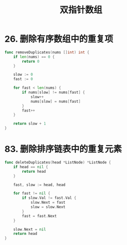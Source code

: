#+title: 双指针数组

* 26. 删除有序数组中的重复项

#+begin_src go
  func removeDuplicates(nums []int) int {
      if len(nums) == 0 {
          return 0
      }

      slow := 0
      fast := 0

      for fast < len(nums) {
          if nums[slow] != nums[fast] {
              slow++
              nums[slow] = nums[fast]
          }
          fast++
      }

      return slow + 1
  }
#+end_src

* 83. 删除排序链表中的重复元素

#+begin_src go
  func deleteDuplicates(head *ListNode) *ListNode {
      if head == nil {
          return head
      }

      fast, slow := head, head

      for fast != nil {
          if slow.Val != fast.Val {
              slow.Next = fast
              slow = slow.Next
          }
          fast = fast.Next
      }

      slow.Next = nil
      return head
  }
#+end_src
